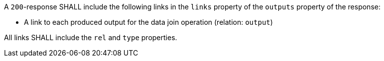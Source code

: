 [requirement,type="general",id="/req/core/joins-joinid-outputs",label="/req/core/joins-joinid-outputs",obligation="requirement"]
[[req_core_joins-joinid-outputs]]
====
[.component,class=part]
--
A `200`-response SHALL include the following links in the `links` property of the `outputs` property of the response:

* A link to each produced output for the data join operation  (relation: `output`)
--

[.component,class=part]
--
All links SHALL include the `rel` and `type` properties.
--
====
